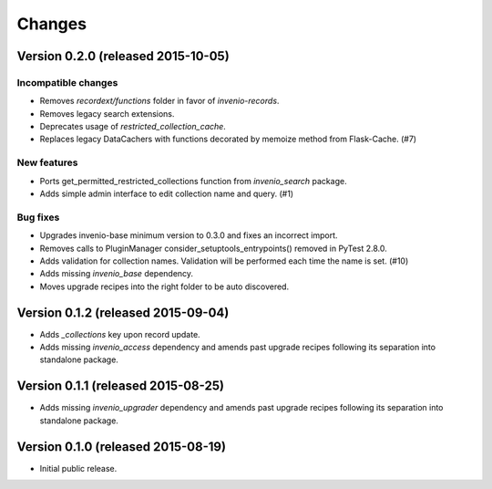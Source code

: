..
    This file is part of Invenio.
    Copyright (C) 2015 CERN.

    Invenio is free software; you can redistribute it
    and/or modify it under the terms of the GNU General Public License as
    published by the Free Software Foundation; either version 2 of the
    License, or (at your option) any later version.

    Invenio is distributed in the hope that it will be
    useful, but WITHOUT ANY WARRANTY; without even the implied warranty of
    MERCHANTABILITY or FITNESS FOR A PARTICULAR PURPOSE.  See the GNU
    General Public License for more details.

    You should have received a copy of the GNU General Public License
    along with Invenio; if not, write to the
    Free Software Foundation, Inc., 59 Temple Place, Suite 330, Boston,
    MA 02111-1307, USA.

    In applying this license, CERN does not
    waive the privileges and immunities granted to it by virtue of its status
    as an Intergovernmental Organization or submit itself to any jurisdiction.

Changes
=======

Version 0.2.0 (released 2015-10-05)
-----------------------------------

Incompatible changes
~~~~~~~~~~~~~~~~~~~~

- Removes `recordext/functions` folder in favor of `invenio-records`.
- Removes legacy search extensions.
- Deprecates usage of `restricted_collection_cache`.
- Replaces legacy DataCachers with functions decorated by memoize
  method from Flask-Cache.  (#7)

New features
~~~~~~~~~~~~

- Ports get_permitted_restricted_collections function from
  `invenio_search` package.
- Adds simple admin interface to edit collection name and query. (#1)

Bug fixes
~~~~~~~~~

- Upgrades invenio-base minimum version to 0.3.0 and fixes an
  incorrect import.
- Removes calls to PluginManager consider_setuptools_entrypoints()
  removed in PyTest 2.8.0.
- Adds validation for collection names. Validation will be performed
  each time the name is set. (#10)
- Adds missing `invenio_base` dependency.
- Moves upgrade recipes into the right folder to be auto discovered.

Version 0.1.2 (released 2015-09-04)
-----------------------------------

- Adds `_collections` key upon record update.
- Adds missing `invenio_access` dependency and amends past upgrade
  recipes following its separation into standalone package.

Version 0.1.1 (released 2015-08-25)
-----------------------------------

- Adds missing `invenio_upgrader` dependency and amends past upgrade
  recipes following its separation into standalone package.

Version 0.1.0 (released 2015-08-19)
-----------------------------------

- Initial public release.
